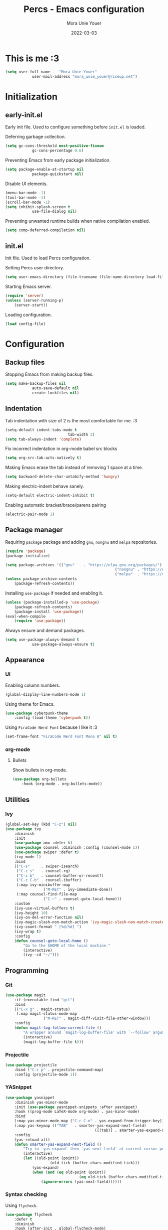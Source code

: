 #+TITLE:    Percs - Emacs configuration
#+AUTHOR:   Mora Unie Youer
#+EMAIL:    mora_unie_youer@riseup.net
#+DATE:     2022-03-03
#+PROPERTY: header-args+ :tangle "~/.emacs.d/config.el" :comments link
#+ARCHIVE:  ::* Archived

* This is me :3
#+begin_src emacs-lisp
	(setq user-full-name    "Mora Unie Youer"
				user-mail-address "mora_unie_youer@riseup.net")
#+end_src

* Initialization
** early-init.el
Early init file. Used to configure something before =init.el= is loaded.

Deferring garbage collection.
#+begin_src emacs-lisp :tangle "~/.emacs.d/early-init.el"
	(setq gc-cons-threshold most-positive-fixnum
				gc-cons-percentage 0.6)
#+end_src

Preventing Emacs from early package initialization.
#+begin_src emacs-lisp :tangle "~/.emacs.d/early-init.el"
	(setq package-enable-at-startup nil
				package-quickstart nil)
#+end_src

Disable UI elements.
#+begin_src emacs-lisp :tangle "~/.emacs.d/early-init.el"
	(menu-bar-mode -1)
	(tool-bar-mode -1)
	(scroll-bar-mode -1)
	(setq inhibit-splash-screen t
				use-file-dialog nil)
#+end_src

Preventing unwanted runtime builds when native compilation enabled.
#+begin_src emacs-lisp :tangle "~/.emacs.d/early-init.el"
	(setq comp-deferred-compilation nil)
#+end_src

** init.el
Init file. Used to load Percs configuration.

Setting Percs user directory.
#+begin_src emacs-lisp :tangle "~/.emacs.d/init.el"
	(setq user-emacs-directory (file-truename (file-name-directory load-file-name)))
#+end_src

Starting Emacs server.
#+begin_src emacs-lisp :tangle "~/.emacs.d/init.el"
	(require 'server)
	(unless (server-running-p)
		(server-start))
#+end_src

Loading configuration.
#+begin_src emacs-lisp :tangle "~/.emacs.d/init.el" :var config-file="~/.emacs.d/config.el"
	(load config-file)
#+end_src

* Configuration
** Backup files
Stopping Emacs from making backup files.
#+begin_src emacs-lisp
	(setq make-backup-files nil
				auto-save-default nil
				create-lockfiles nil)
#+end_src

** Indentation
Tab indentation with size of 2 is the most comfortable for me. :3
#+begin_src emacs-lisp
	(setq-default indent-tabs-mode t
								tab-width 2)
	(setq tab-always-indent 'complete)
#+end_src

Fix incorrect indentation in org-mode babel src blocks
#+begin_src emacs-lisp
	(setq org-src-tab-acts-natively t)
#+end_src

Making Emacs erase the tab instead of removing 1 space at a time.
#+begin_src emacs-lisp
	(setq backward-delete-char-untabify-method 'hungry)
#+end_src

Making electric-indent behave sanely.
#+begin_src emacs-lisp
	(setq-default electric-indent-inhibit t)
#+end_src

Enabling automatic bracket/brace/parens pairing
#+begin_src emacs-lisp
	(electric-pair-mode 1)
#+end_src

** Package manager
Requiring =package= package and adding =gnu=, =nongnu= and =melpa= repositories.
#+begin_src emacs-lisp
	(require 'package)
	(package-initialize)

	(setq package-archives '(("gnu"    . "https://elpa.gnu.org/packages/")
													 ("nongnu" . "https://elpa.nongnu.org/nongnu/")
													 ("melpa"  . "https://melpa.org/packages/")))
	(unless package-archive-contents
		(package-refresh-contents))
#+end_src

Installing =use-package= if needed and enabling it.
#+begin_src emacs-lisp
	(unless (package-installed-p 'use-package)
		(package-refresh-contents)
		(package-install 'use-package))
	(eval-when-compile
		(require 'use-package))
#+end_src

Always ensure and demand packages.
#+begin_src emacs-lisp
	(setq use-package-always-demand t
				use-package-always-ensure t)
#+end_src

** Appearance
*** UI
Enabling column numbers.
#+begin_src emacs-lisp
	(global-display-line-numbers-mode 1)
#+end_src

Using theme for Emacs.
#+begin_src emacs-lisp
	(use-package cyberpunk-theme
		:config (load-theme 'cyberpunk t))
#+end_src

Using =FiraCode Nerd Font= because I like it :3
#+begin_src emacs-lisp
	(set-frame-font "FiraCode Nerd Font Mono 8" nil t)
#+end_src
*** org-mode
**** Bullets
Show bullets in org-mode.
#+begin_src emacs-lisp
	(use-package org-bullets
		:hook (org-mode . org-bullets-mode))
#+end_src

** Utilities
*** Ivy
#+begin_src emacs-lisp
	(global-set-key (kbd "C-z") nil)
	(use-package ivy
		:diminish
		:init
		(use-package amx :defer t)
		(use-package counsel :diminish :config (counsel-mode 1))
		(use-package swiper :defer t)
		(ivy-mode 1)
		:bind
		(("C-s"     . swiper-isearch)
		 ("C-z s"   . counsel-rg)
		 ("C-z b"   . counsel-buffer-or-recentf)
		 ("C-z C-b" . counsel-ibuffer)
		 (:map ivy-minibuffer-map
					 ("M-RET" . ivy-immediate-done))
		 (:map counsel-find-file-map
					 ("C-~" . counsel-goto-local-home)))
		:custom
		(ivy-use-virtual-buffers t)
		(ivy-height 10)
		(ivy-on-del-error-function nil)
		(ivy-magic-slash-non-match-action 'ivy-magic-slash-non-match-create)
		(ivy-count-format " [%d/%d] ")
		(ivy-wrap t)
		:config
		(defun counsel-goto-local-home ()
			"Go to the $HOME of the local machine."
			(interactive)
			(ivy--cd "~/")))
#+end_src
** Programming
*** Git
#+begin_src emacs-lisp
	(use-package magit
		:if (executable-find "git")
		:bind
		(("C-x g" . magit-status)
		 (:map magit-status-mode-map
					 ("M-RET" . magit-diff-visit-file-other-window)))
		:config
		(defun magit-log-follow-current-file ()
			"A wrapper around `magit-log-buffer-file' with `--follow' argument."
			(interactive)
			(magit-log-buffer-file t)))
#+end_src
*** Projectile
#+begin_src emacs-lisp
	(use-package projectile
		:bind ("C-c p" . projectile-command-map)
		:config (projectile-mode 1))
#+end_src
*** YASnippet
#+begin_src emacs-lisp
	(use-package yasnippet
		:diminish yas-minor-mode
		:init (use-package yasnippet-snippets :after yasnippet)
		:hook ((prog-mode LaTeX-mode org-mode) . yas-minor-mode)
		:bind
		(:map yas-minor-mode-map ("C-c C-n" . yas-expand-from-trigger-key))
		(:map yas-keymap (("TAB"   . smarter-yas-expand-next-field)
											([(tab)] . smarter-yas-expand-next-field)))
		:config
		(yas-reload-all)
		(defun smarter-yas-expand-next-field ()
			"Try to `yas-expand' then `yas-next-field' at current cursor position."
			(interactive)
			(let ((old-point (point))
						(old-tick (buffer-chars-modified-tick)))
				(yas-expand)
				(when (and (eq old-point (point))
									 (eq old-tick (buffer-chars-modified-tick)))
					(ignore-errors (yas-next-field))))))
#+end_src
*** Syntax checking
Using =flycheck=.
#+begin_src emacs-lisp
	(use-package flycheck
		:defer t
		:diminish
		:hook (after-init . global-flycheck-mode)
		:commands (flycheck-add-mode)
		:custom
		(flycheck-emacs-lisp-load-path 'inherit)
		(flycheck-indication-mode (if (display-graphic-p) 'right-fringe 'right-margin))
		:init
		(if (display-graphic-p)
				(use-package flycheck-posframe
					:custom-face
					(flycheck-posframe-face      ((t (:foreground ,(face-foreground 'success)))))
					(flycheck-posframe-info-face ((t (:foreground ,(face-foreground 'success)))))
					:hook (flycheck-mode . flycheck-posframe-mode)
					:custom
					(flycheck-posframe-position 'window-bottom-left-corner)
					(flycheck-posframe-border-width 3))
			(use-package flycheck-pos-tip
				:defines flycheck-pos-tip-timeout
				:hook (flycheck-mode . flycheck-pos-tip-mode)
				:custom (flycheck-pos-tip-timeout 30)))
		:config
		(use-package flycheck-popup-tip
			:hook (flycheck-mode . flycheck-popup-tip-mode))
		(when (fboundp 'define-fringe-bitmap)
			(define-fringe-bitmap 'flycheck-fringe-bitmap-double-arrow
				[16 48 112 240 112 48 16] nil nil 'center))
		(when (executable-find "vale")
			(use-package flycheck-vale
				:config
				(flycheck-vale-setup)
				(flycheck-add-mode 'vale 'latex-mode))))
#+end_src

Using =flyspell=.
#+begin_src emacs-lisp
	(use-package flyspell
		:diminish
		:if (executable-find "aspell")
		:hook (((text-mode outline-mode latex-mode org-mode markdown-mode) . flyspell-mode))
		:custom
		(flyspell-issue-message-flag nil)
		(ispell-program-name "aspell")
		(ispell-extra-args '("--sug-mode=ultra" "--lang=en_US" "--camel-case"))
		:config
		(use-package flyspell-correct-ivy
			:after ivy
			:bind
			(:map flyspell-mode-map
						([remap flyspell-correct-word-before-point] . flyspell-correct-wrapper)
						("C-." . flyspell-correct-wrapper))
			:custom (flyspell-correct-interface #'flyspell-correct-ivy)))
#+end_src
*** Dumb Jump
#+begin_src emacs-lisp
	(use-package dumb-jump
		:bind
		(:map prog-mode-map
					(("C-c C-o" . dumb-jump-go-other-window)
					 ("C-c C-j" . dumb-jump-go)
					 ("C-c C-i" . dumb-jump-go-prompt)))
		:custom (dumb-jump-selector 'ivy))
#+end_src
*** Reset language
#+begin_src emacs-lisp
	(defconst reset-mode-syntax-table
		(with-syntax-table (copy-syntax-table)
			; Comments start with #
			(modify-syntax-entry ?# "<")
			; Comments end on newline
			(modify-syntax-entry ?\n ">")
			; Highlighting strings and chars
			(modify-syntax-entry ?' "\"")
			(syntax-table))
		"Syntax table for `reset-mode`.")

	(eval-and-compile
		(defconst reset-keywords
			'("if" "else"                   ; Conditionals
				"break" "while"               ; Loops
				"allocate" "return" "syscall" ; Functions
				"global" "goto" "label"       ; Labels
				"readchar" "writechar"        ; Byte operations
				"char" "int"                  ; Array types
				"include"))                   ; File operations
		(defconst reset-highlights
			`((,(regexp-opt reset-keywords 'symbols) . font-lock-keyword-face))))

	(defun reset-indent-line ()
		"Basic indentation function."
		(let (indent boi-p move-eol-p (point (point)))
			(save-excursion
				(back-to-indentation)
				(setq indent (car (syntax-ppss))
							boi-p  (= point (point)))
				(when (and (eq (char-after) ?\n)
									 (not boi-p))
					(setq indent 0))
				(when boi-p
					(setq move-eol-p t))
				(when (or (eq (char-after) ?\))
									(eq (char-after) ?\}))
					(setq indent (1- indent)))
				(delete-region (line-beginning-position) (point))
				(indent-to (* tab-width indent)))
			(when move-eol-p
				(move-end-of-line nil))))

	(define-derived-mode reset-mode prog-mode "Reset"
		"Major mode for editing Reset code."
		:syntax-table reset-mode-syntax-table
		(setq-local font-lock-defaults '(reset-highlights))
		(setq-local comment-start "# ")
		(setq-local comment-end "")
		(setq-local comment-start-skip "#+ *")
		(setq-local indent-line-function #'reset-indent-line))
	;; Enable mode on .rt files
	(add-to-list 'auto-mode-alist '("\\.rt\\'" . reset-mode))
#+end_src
